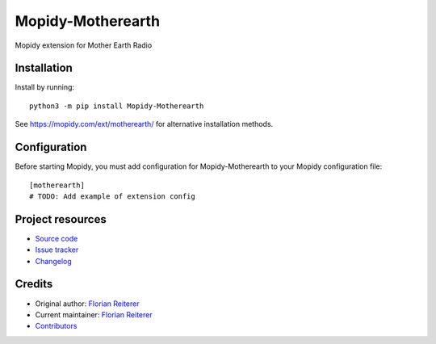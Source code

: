 ****************************
Mopidy-Motherearth
****************************

.. image:: https://img.shields.io/pypi/v/Mopidy-Motherearth
    :target: https://pypi.org/project/Mopidy-Motherearth/
    :alt: Latest PyPI version

.. image:: https://img.shields.io/github/workflow/status/FlorianReiterer/mopidy-motherearth/CI
    :target: https://github.com/FlorianReiterer/mopidy-motherearth/actions
    :alt: CI build status

.. image:: https://img.shields.io/codecov/c/gh/FlorianReiterer/mopidy-motherearth
    :target: https://codecov.io/gh/FlorianReiterer/mopidy-motherearth
    :alt: Test coverage

Mopidy extension for Mother Earth Radio


Installation
============

Install by running::

    python3 -m pip install Mopidy-Motherearth

See https://mopidy.com/ext/motherearth/ for alternative installation methods.


Configuration
=============

Before starting Mopidy, you must add configuration for
Mopidy-Motherearth to your Mopidy configuration file::

    [motherearth]
    # TODO: Add example of extension config


Project resources
=================

- `Source code <https://github.com/FlorianReiterer/mopidy-motherearth>`_
- `Issue tracker <https://github.com/FlorianReiterer/mopidy-motherearth/issues>`_
- `Changelog <https://github.com/FlorianReiterer/mopidy-motherearth/blob/master/CHANGELOG.rst>`_


Credits
=======

- Original author: `Florian Reiterer <https://github.com/FlorianReiterer>`__
- Current maintainer: `Florian Reiterer <https://github.com/FlorianReiterer>`__
- `Contributors <https://github.com/FlorianReiterer/mopidy-motherearth/graphs/contributors>`_
